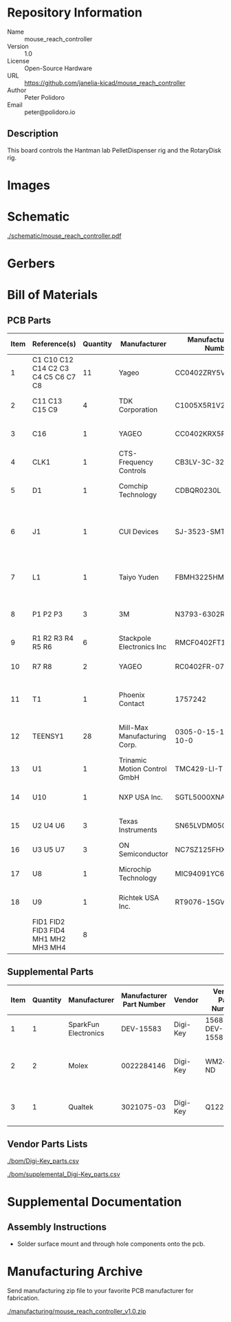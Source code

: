 # Created 2021-11-12 Fri 09:31
#+options: title:nil author:nil email:nil toc:t |:t ^:nil
* Repository Information

- Name :: mouse_reach_controller
- Version :: 1.0
- License :: Open-Source Hardware
- URL :: https://github.com/janelia-kicad/mouse_reach_controller
- Author :: Peter Polidoro
- Email :: peter@polidoro.io

** Description

This board controls the Hantman lab PelletDispenser rig and the RotaryDisk rig.

* Images

* Schematic

[[file:./schematic/mouse_reach_controller.pdf][./schematic/mouse_reach_controller.pdf]]

[[file:./schematic/images/schematic00.png]]

[[file:./schematic/images/schematic01.png]]

[[file:./schematic/images/schematic02.png]]

[[file:./schematic/images/schematic03.png]]

[[file:./schematic/images/schematic04.png]]

[[file:./schematic/images/schematic05.png]]

[[file:./schematic/images/schematic06.png]]

* Gerbers

* Bill of Materials

** PCB Parts

| Item | Reference(s)                        | Quantity | Manufacturer                 | Manufacturer Part Number | Vendor   | Vendor Part Number        | Description                                         | Package |
|------+-------------------------------------+----------+------------------------------+--------------------------+----------+---------------------------+-----------------------------------------------------+---------|
|    1 | C1 C10 C12 C14 C2 C3 C4 C5 C6 C7 C8 |       11 | Yageo                        | CC0402ZRY5V8BB104        | Digi-Key | 311-1375-1-ND             | CAP CER 0.1UF 25V Y5V                               |    0402 |
|    2 | C11 C13 C15 C9                      |        4 | TDK Corporation              | C1005X5R1V225K050BC      | Digi-Key | 445-9028-1-ND             | CAP CER 2.2UF 35V X5R                               |    0402 |
|    3 | C16                                 |        1 | YAGEO                        | CC0402KRX5R7BB154        | Digi-Key | 13-CC0402KRX5R7BB154CT-ND | CAP CER 0.15UF 16V X5R                              |    0402 |
|    4 | CLK1                                |        1 | CTS-Frequency Controls       | CB3LV-3C-32M000000       | Digi-Key | CTX277LVCT-ND             | XTAL OSC XO 32.0000MHZ HCMOS TTL                    |         |
|    5 | D1                                  |        1 | Comchip Technology           | CDBQR0230L               | Digi-Key | 641-1275-1-ND             | DIODE SCHOTTKY 30V 200MA                            |    0402 |
|    6 | J1                                  |        1 | CUI Devices                  | SJ-3523-SMT-TR           | Digi-Key | CP-3523SJCT-ND            | 3.50mm Headphone Phone Jack Stereo Connector Solder |         |
|    7 | L1                                  |        1 | Taiyo Yuden                  | FBMH3225HM601NT          | Digi-Key | 587-1755-1-ND             | FERRITE BEAD 600 OHM 1210 1LN                       |         |
|    8 | P1 P2 P3                            |        3 | 3M                           | N3793-6302RB             | Digi-Key | MHS10N-ND                 | CONN HEADER VERT 10POS 2.54MM                       |         |
|    9 | R1 R2 R3 R4 R5 R6                   |        6 | Stackpole Electronics Inc    | RMCF0402FT100R           | Digi-Key | RMCF0402FT100RCT-ND       | RES 100 OHM 1% 1/16W                                |    0402 |
|   10 | R7 R8                               |        2 | YAGEO                        | RC0402FR-072K21L         | Digi-Key | 311-2.21KLRCT-ND          | RES 2.21K OHM 1% 1/16W                              |    0402 |
|   11 | T1                                  |        1 | Phoenix Contact              | 1757242                  | Digi-Key | 277-1106-ND               | TERM BLOCK HDR 2POS 90DEG 5.08MM                    |         |
|   12 | TEENSY1                             |       28 | Mill-Max Manufacturing Corp. | 0305-0-15-15-47-27-10-0  | Digi-Key | ED90331-ND                | CONN PIN RCPT .025-.037 SOLDER                      |         |
|   13 | U1                                  |        1 | Trinamic Motion Control GmbH | TMC429-LI-T              | Digi-Key | 1460-1071-1-ND            | IC MOTOR CONTROLLER SPI 32QFN                       |         |
|   14 | U10                                 |        1 | NXP USA Inc.                 | SGTL5000XNAA3R2          | Digi-Key | SGTL5000XNAA3R2CT-ND      | Stereo Audio Interface 32-QFN                       |         |
|   15 | U2 U4 U6                            |        3 | Texas Instruments            | SN65LVDM050QDRQ1         | Digi-Key | 296-15386-1-ND            | IC TRANSCEIVER FULL 2/2                             | 16-SOIC |
|   16 | U3 U5 U7                            |        3 | ON Semiconductor             | NC7SZ125FHX              | Digi-Key | NC7SZ125FHXCT-ND          | IC BUF NON-INVERT 5.5V                              | 6-UFDFN |
|   17 | U8                                  |        1 | Microchip Technology         | MIC94091YC6-TR           | Digi-Key | 576-3486-1-ND             | IC PWR SWITCH P-CHAN 1:1                            |         |
|   18 | U9                                  |        1 | Richtek USA Inc.             | RT9076-15GV              | Digi-Key | 1028-1470-1-ND            | IC REG LINEAR 1.5V 250MA                            | SOT23-3 |
|      | FID1 FID2 FID3 FID4 MH1 MH2 MH3 MH4 |        8 |                              |                          |          |                           |                                                     |         |

** Supplemental Parts

| Item | Quantity | Manufacturer         | Manufacturer Part Number | Vendor   | Vendor Part Number | Description                     |
|------+----------+----------------------+--------------------------+----------+--------------------+---------------------------------|
|    1 |        1 | SparkFun Electronics |                DEV-15583 | Digi-Key | 1568-DEV-15583-ND  | TEENSY 4.0                      |
|    2 |        2 | Molex                |               0022284146 | Digi-Key | WM24210-ND         | CONN HEADER VERT 14POS 2.54MM   |
|    3 |        1 | Qualtek              |               3021075-03 | Digi-Key | Q1223-ND           | USB 2.0 A MALE TO USB 2.0 MICRO |
#+TBLFM: $1=@#-1

** Vendor Parts Lists

[[file:./bom/Digi-Key_parts.csv][./bom/Digi-Key_parts.csv]]

[[file:./bom/supplemental_Digi-Key_parts.csv][./bom/supplemental_Digi-Key_parts.csv]]

* Supplemental Documentation

** Assembly Instructions

- Solder surface mount and through hole components onto the pcb.

* Manufacturing Archive

Send manufacturing zip file to your favorite PCB manufacturer for fabrication.

[[file:./manufacturing/mouse_reach_controller_v1.0.zip][./manufacturing/mouse_reach_controller_v1.0.zip]]
